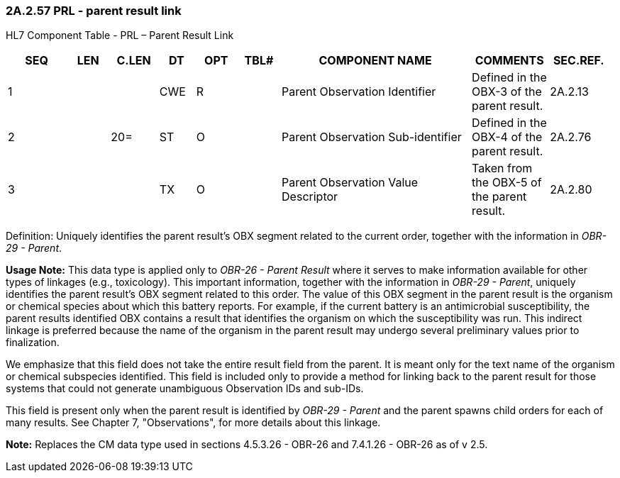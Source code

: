 === 2A.2.57 PRL - parent result link

HL7 Component Table - PRL – Parent Result Link

[width="99%",cols="10%,7%,8%,6%,7%,7%,32%,13%,10%",options="header",]
|===
|SEQ |LEN |C.LEN |DT |OPT |TBL# |COMPONENT NAME |COMMENTS |SEC.REF.
|1 | | |CWE |R | |Parent Observation Identifier |Defined in the OBX-3 of the parent result. |2A.2.13
|2 | |20= |ST |O | |Parent Observation Sub-identifier |Defined in the OBX-4 of the parent result. |2A.2.76
|3 | | |TX |O | |Parent Observation Value Descriptor |Taken from the OBX-5 of the parent result. |2A.2.80
|===

Definition: Uniquely identifies the parent result’s OBX segment related to the current order, together with the information in _OBR-29 - Parent_.

*Usage Note:* This data type is applied only to _OBR-26 - Parent Result_ where it serves to make information available for other types of linkages (e.g., toxicology). This important information, together with the information in _OBR-29 - Parent_, uniquely identifies the parent result’s OBX segment related to this order. The value of this OBX segment in the parent result is the organism or chemical species about which this battery reports. For example, if the current battery is an antimicrobial susceptibility, the parent results identified OBX contains a result that identifies the organism on which the susceptibility was run. This indirect linkage is preferred because the name of the organism in the parent result may undergo several preliminary values prior to finalization.

We emphasize that this field does not take the entire result field from the parent. It is meant only for the text name of the organism or chemical subspecies identified. This field is included only to provide a method for linking back to the parent result for those systems that could not generate unambiguous Observation IDs and sub-IDs.

This field is present only when the parent result is identified by _OBR-29 - Parent_ and the parent spawns child orders for each of many results. See Chapter 7, "Observations", for more details about this linkage.

*Note:* Replaces the CM data type used in sections 4.5.3.26 - OBR-26 and 7.4.1.26 - OBR-26 as of v 2.5.

